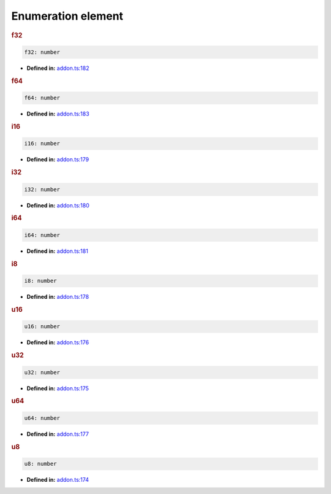 Enumeration element
===================

.. rubric:: f32

.. container:: m-4

   .. code-block:: ts

      f32: number

   * **Defined in:**
     `addon.ts:182 <https://github.com/openvinotoolkit/openvino/blob/releases/2024/1/src/bindings/js/node/lib/addon.ts#L168>`__


.. rubric:: f64

.. container:: m-4

   .. code-block:: ts

      f64: number

   * **Defined in:**
     `addon.ts:183 <https://github.com/openvinotoolkit/openvino/blob/releases/2024/1/src/bindings/js/node/lib/addon.ts#L169>`__


.. rubric:: i16

.. container:: m-4

   .. code-block:: ts

      i16: number

   * **Defined in:**
     `addon.ts:179 <https://github.com/openvinotoolkit/openvino/blob/releases/2024/1/src/bindings/js/node/lib/addon.ts#L165>`__


.. rubric:: i32

.. container:: m-4

   .. code-block:: ts

      i32: number

   * **Defined in:**
     `addon.ts:180 <https://github.com/openvinotoolkit/openvino/blob/releases/2024/1/src/bindings/js/node/lib/addon.ts#L166>`__


.. rubric:: i64

.. container:: m-4

   .. code-block:: ts

      i64: number

   * **Defined in:**
     `addon.ts:181 <https://github.com/openvinotoolkit/openvino/blob/releases/2024/1/src/bindings/js/node/lib/addon.ts#L167>`__


.. rubric:: i8

.. container:: m-4

   .. code-block:: ts

      i8: number

   * **Defined in:**
     `addon.ts:178 <https://github.com/openvinotoolkit/openvino/blob/releases/2024/1/src/bindings/js/node/lib/addon.ts#L164>`__


.. rubric:: u16

.. container:: m-4

   .. code-block:: ts

      u16: number

   * **Defined in:**
     `addon.ts:176 <https://github.com/openvinotoolkit/openvino/blob/releases/2024/1/src/bindings/js/node/lib/addon.ts#L162>`__


.. rubric:: u32

.. container:: m-4

   .. code-block:: ts

      u32: number

   * **Defined in:**
     `addon.ts:175 <https://github.com/openvinotoolkit/openvino/blob/releases/2024/1/src/bindings/js/node/lib/addon.ts#L161>`__


.. rubric:: u64

.. container:: m-4

   .. code-block:: ts

      u64: number

   * **Defined in:**
     `addon.ts:177 <https://github.com/openvinotoolkit/openvino/blob/releases/2024/1/src/bindings/js/node/lib/addon.ts#L163>`__


.. rubric:: u8

.. container:: m-4

   .. code-block:: ts

      u8: number

   * **Defined in:**
     `addon.ts:174 <https://github.com/openvinotoolkit/openvino/blob/releases/2024/1/src/bindings/js/node/lib/addon.ts#L160>`__

